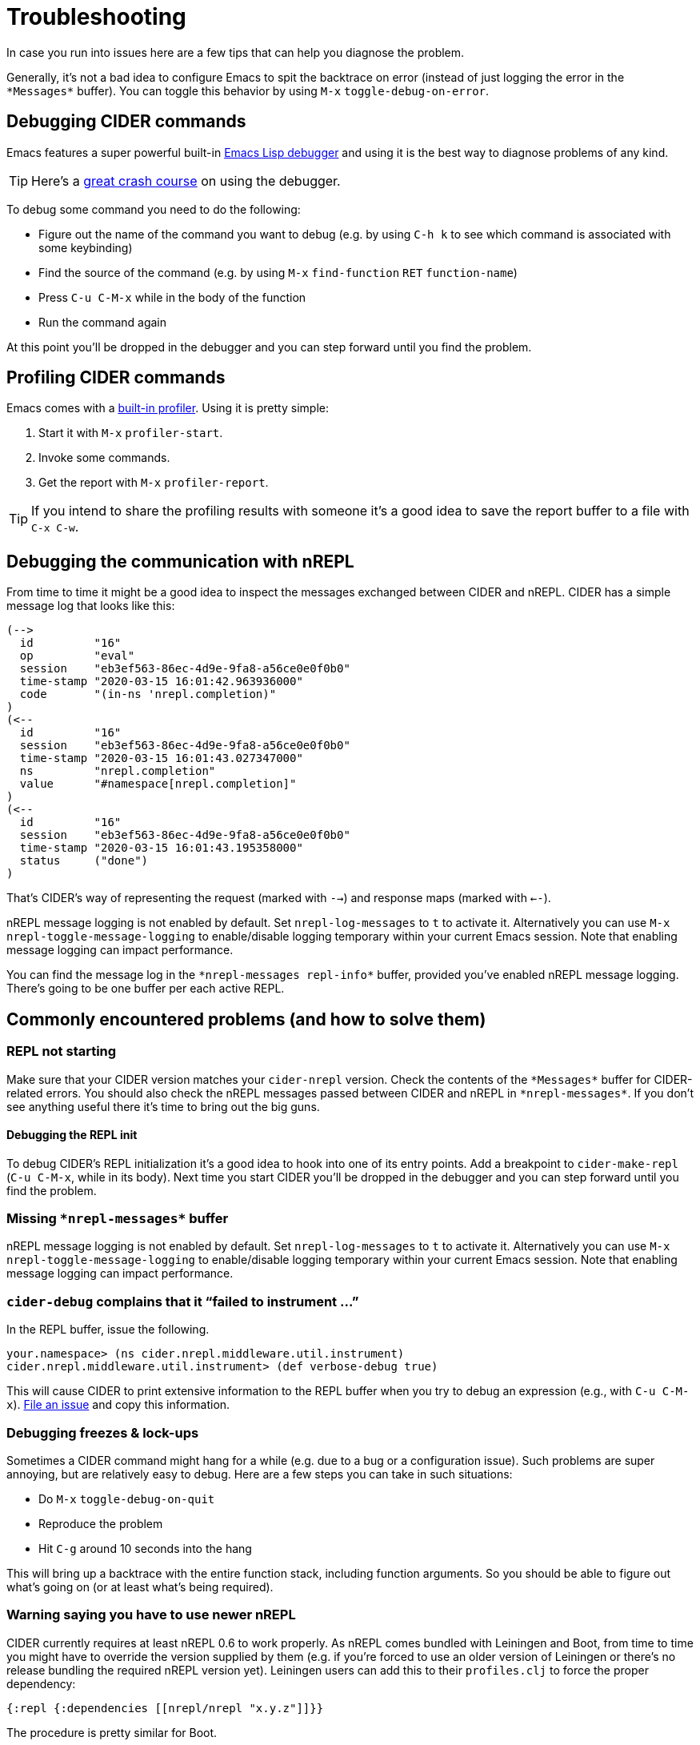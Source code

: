 = Troubleshooting
:experimental:

In case you run into issues here are a few tips that can help you diagnose the
problem.

Generally, it's not a bad idea to configure Emacs to spit the backtrace on error
(instead of just logging the error in the `+*Messages*+` buffer). You can toggle
this behavior by using kbd:[M-x] `toggle-debug-on-error`.

== Debugging CIDER commands

Emacs features a super powerful built-in
http://www.gnu.org/software/emacs/manual/html_node/elisp/Edebug.html[Emacs Lisp debugger]
and using it is the best way to diagnose problems of any kind.

TIP: Here's a https://www.youtube.com/watch?v=odkYXXYOxpo[great crash
 course] on using the debugger.

To debug some command you need to do the following:

* Figure out the name of the command you want to debug (e.g. by using kbd:[C-h k]
to see which command is associated with some keybinding)
* Find the source of the command (e.g. by using kbd:[M-x] `find-function`
kbd:[RET] `function-name`)
* Press kbd:[C-u C-M-x] while in the body of the function
* Run the command again

At this point you'll be dropped in the debugger and you can step forward until
you find the problem.

== Profiling CIDER commands

Emacs comes with a https://www.gnu.org/software/emacs/manual/html_node/elisp/Profiling.html[built-in
profiler]. Using
it is pretty simple:

. Start it with kbd:[M-x] `profiler-start`.
. Invoke some commands.
. Get the report with kbd:[M-x] `profiler-report`.

TIP: If you intend to share the profiling results with someone it's a good idea to
save the report buffer to a file with kbd:[C-x C-w].

== Debugging the communication with nREPL

From time to time it might be a good idea to inspect the messages exchanged
between CIDER and nREPL. CIDER has a simple message log that looks like this:

  (-->
    id         "16"
    op         "eval"
    session    "eb3ef563-86ec-4d9e-9fa8-a56ce0e0f0b0"
    time-stamp "2020-03-15 16:01:42.963936000"
    code       "(in-ns 'nrepl.completion)"
  )
  (<--
    id         "16"
    session    "eb3ef563-86ec-4d9e-9fa8-a56ce0e0f0b0"
    time-stamp "2020-03-15 16:01:43.027347000"
    ns         "nrepl.completion"
    value      "#namespace[nrepl.completion]"
  )
  (<--
    id         "16"
    session    "eb3ef563-86ec-4d9e-9fa8-a56ce0e0f0b0"
    time-stamp "2020-03-15 16:01:43.195358000"
    status     ("done")
  )

That's CIDER's way of representing the request (marked with `-->`) and response maps (marked with `<--`).

nREPL message logging is not enabled by default. Set `nrepl-log-messages` to `t`
to activate it. Alternatively you can use kbd:[M-x]
`nrepl-toggle-message-logging` to enable/disable logging temporary within your
current Emacs session. Note that enabling message logging can impact
performance.

You can find the message log in the `+*nrepl-messages repl-info*+` buffer,
provided you've enabled nREPL message logging. There's going to be one buffer
per each active REPL.

== Commonly encountered problems (and how to solve them)

=== REPL not starting

Make sure that your CIDER version matches your `cider-nrepl` version. Check
the contents of the `+*Messages*+` buffer for CIDER-related errors. You should
also check the nREPL messages passed between CIDER and nREPL in
`+*nrepl-messages*+`. If you don't see anything useful there it's time to bring
out the big guns.

==== Debugging the REPL init

To debug CIDER's REPL initialization it's a good idea to hook into one of its
entry points. Add a breakpoint to `cider-make-repl` (kbd:[C-u C-M-x], while
in its body). Next time you start CIDER you'll be dropped in the debugger and
you can step forward until you find the problem.

=== Missing `+*nrepl-messages*+` buffer

nREPL message logging is not enabled by default. Set `nrepl-log-messages` to `t`
to activate it. Alternatively you can use kbd:[M-x]
`nrepl-toggle-message-logging` to enable/disable logging temporary within your
current Emacs session. Note that enabling message logging can impact
performance.

=== `cider-debug` complains that it "`failed to instrument ...`"

In the REPL buffer, issue the following.

 your.namespace> (ns cider.nrepl.middleware.util.instrument)
 cider.nrepl.middleware.util.instrument> (def verbose-debug true)

This will cause CIDER to print extensive information to the REPL buffer when you
try to debug an expression (e.g., with kbd:[C-u C-M-x]). https://github.com/clojure-emacs/cider-nrepl/issues/new[File an issue]
and copy this information.

=== Debugging freezes & lock-ups

Sometimes a CIDER command might hang for a while (e.g. due to a bug or a
configuration issue). Such problems are super annoying, but are relatively easy
to debug. Here are a few steps you can take in such situations:

* Do kbd:[M-x] `toggle-debug-on-quit`
* Reproduce the problem
* Hit kbd:[C-g] around 10 seconds into the hang

This will bring up a backtrace with the entire function stack, including
function arguments. So you should be able to figure out what's going on (or at
least what's being required).

=== Warning saying you have to use newer nREPL

CIDER currently requires at least nREPL 0.6 to work properly. As nREPL comes
bundled with Leiningen and Boot, from time to time you might have to override the
version supplied by them (e.g. if you're forced to use an older version of
Leiningen or there's no release bundling the required nREPL version yet). Leiningen
users can add this to their `profiles.clj` to force the proper dependency:

[source,clojure]
----
{:repl {:dependencies [[nrepl/nrepl "x.y.z"]]}}
----

The procedure is pretty similar for Boot.

IMPORTANT: Make sure you add the newer nREPL dependency to the `:dependencies` key instead
of `:plugins` (where the `cider-nrepl` Lein plugin resides). That's a pretty common
mistake.

Generally you're advised to use the newest nREPL with CIDER, as bugs get fixed
in pretty much every release.

=== Missing clojure-... function after CIDER update

Most likely you've updated CIDER, without updating `clojure-mode` as well.

CIDER depends on `clojure-mode` and you should always update them together, as
the latest CIDER version might depend on functionality present only in the latest
`clojure-mode` version.

=== I upgraded CIDER using `package.el` and it broke

The built-in package manager isn't perfect and sometimes it messes up.  If you
just updated and encountered an error you should try the following before
opening an issue: Go into the `.emacs.d/elpa` directory, delete any folders
related to CIDER, restart Emacs and then re-install the missing packages.  Note
that the order here matters.

=== I upgraded CIDER using `package.el` and nothing changed

Emacs doesn't load the new files, it only installs them on disk.  To see the
effect of changes you have to restart Emacs.

=== CIDER complains of the `cider-nrepl` version

This is a warning displayed on the REPL buffer when it starts, and usually looks like this:

____
*WARNING:* CIDER 0.18.0 requires cider-nrepl x.y.z, but you're currently using cider-nrepl a.b.c. Some functionality may not work properly!
____

where `a.b.c` might be an actual version, like `0.17.0`, or it might be `not installed` or `nil`.
The solution to this depends on what you see and on what you're doing.

==== You see a number like `X.X.X`, and you're starting the REPL with `cider-connect`

Your project specifies the wrong version for the cider-nrepl middleware. See the
link:installation/#ciders-nrepl-middleware[instructions]
on the Installation section.

==== You see `not installed` or `nil`, and you're starting the REPL with `cider-connect`

To use `cider-connect` you need to add the cider-nrepl middleware to your project. See the
link:installation/#ciders-nrepl-middleware[instructions]
on the Installation section.

==== You see `not installed` or `nil`, and you're starting the REPL with `cider-jack-in`

* Do `C-h v cider-inject-dependencies-at-jack-in`, and check that this variable is non-nil.
* Make sure your project depends on at least Clojure `1.7.0`.
* If you use Leiningen, make sure your `lein --version` is at least `2.9.0`.
* If you use Boot and you've changed `cider-boot-parameters`, that's probably the cause.

If the above doesn't work, you can try specifying the cider-nrepl middleware
manually, as per the
link:installation/#ciders-nrepl-middleware[instructions]
on the Installation section.

==== You see a number like `X.X.X`, and you're starting the REPL with `cider-jack-in`

This means you're manually adding the cider-nrepl middleware in your project,
but you shouldn't do that because `cider-jack-in` already does that for
you. Look into the following files, and ensure you've removed all references to
`cider-nrepl` and `nrepl`: `project.clj`, `build.boot`,
`~/.lein/profiles.clj` and `~/.boot/profile.boot`.

=== I get some error related to refactor-nrepl on startup

The package `clj-refactor` would normally inject its own middleware on
`cider-jack-in`, just as CIDER itself would. Usually that's not a
problem, as long as you're using compatible versions of CIDER and
`clj-refactor`, but if you're getting some error probably that's not
the case. You've got two options to solve this:

* Use compatible versions of the two projects (e.g. their most recent
snapshots or most recent stable releases)
* Disable the `clj-refactor` middleware injection:

[source,lisp]
----
(setq cljr-inject-dependencies-at-jack-in nil)
----
